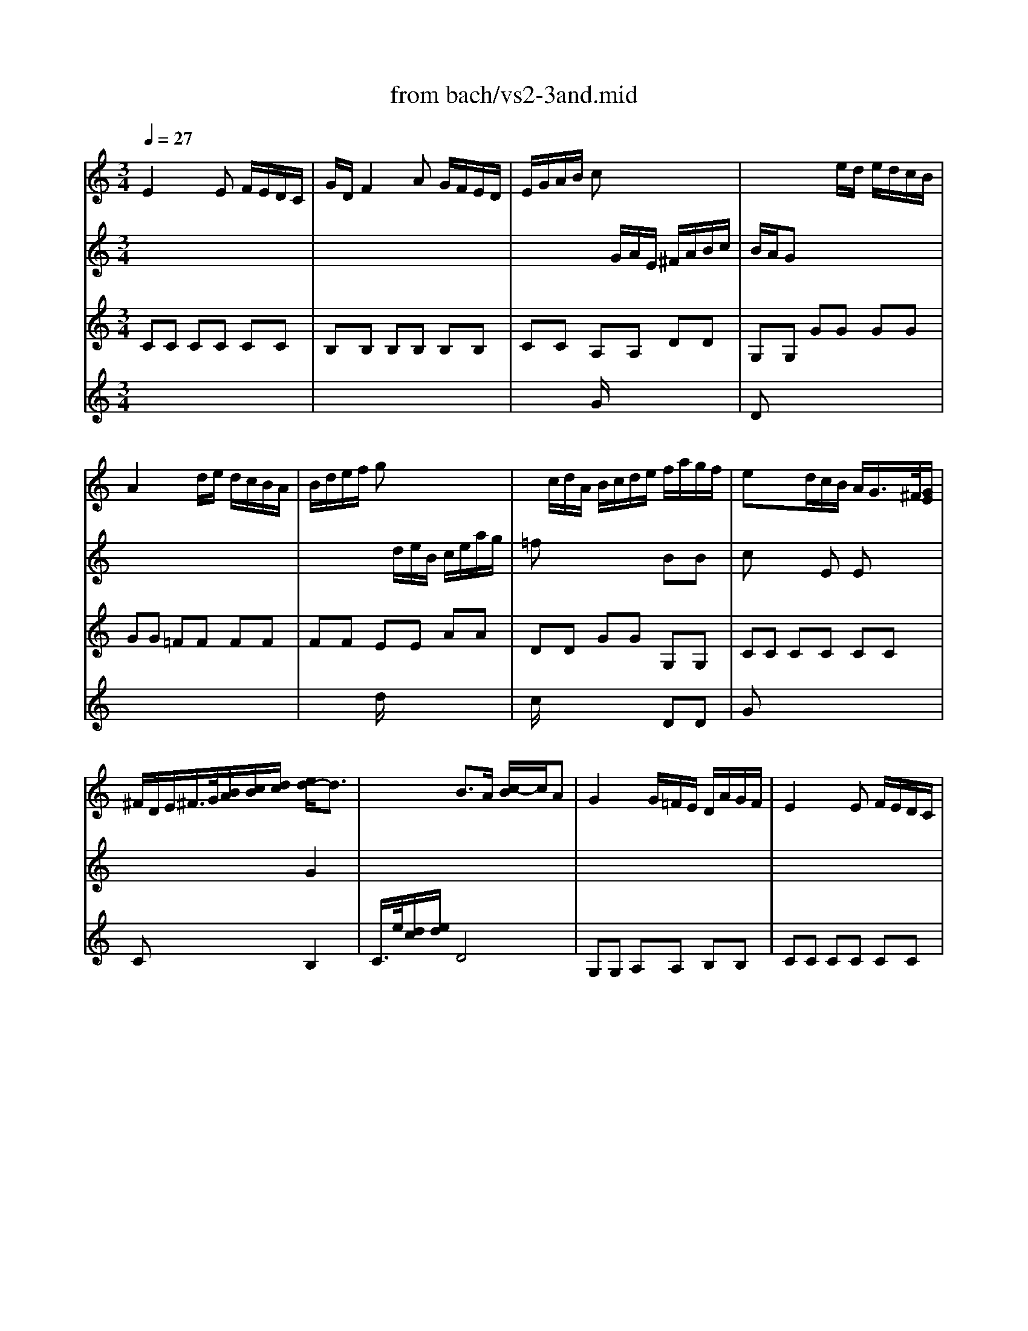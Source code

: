 X: 1
T: from bach/vs2-3and.mid
M: 3/4
L: 1/8
Q:1/4=27
K:C % 0 sharps
% untitled
% Copyright \0xa9 1995 by David Grossman
% David Grossman
% A
% 1.
% A'
% 2.
% B
% 1.
% B'
% 2.
V:1
% Solo Violin
%%MIDI program 40
% untitled
% Copyright \0xa9 1995 by David Grossman
% David Grossman
% A
E2 xE F/2E/2D/2C/2| \
G/2D/2F2A G/2F/2E/2D/2| \
E/2G/2A/2B/2 cx3| \
x3e/2d/2 e/2d/2c/2B/2|
A2 xd/2e/2 d/2c/2B/2A/2| \
B/2d/2e/2f/2 gx3| \
x/2c/2d/2A/2 B/2c/2d/2e/2 f/2a/2g/2f/2| \
ex3/2d/2c/2B/2 A/2G/2>^F/2[G/2E/2]|
^F/2D/2E/2^F/2>G/2[B/2A/2][c/2B/2][d/2c/2] [e/2d/2-]d3/2| \
x2 B3/2A/2 [c/2-B/2]c/2A| \
% 1.
G2 x/2G/2=F/2E/2 D/2A/2G/2F/2| \
% A'
E2 xE F/2E/2D/2C/2|
G/2D/2F2A G/2F/2E/2D/2| \
E/2G/2A/2B/2 cx3| \
x3e/2d/2 e/2d/2c/2B/2| \
A2 xd/2e/2 d/2c/2B/2A/2|
B/2d/2e/2f/2 gx3| \
x/2c/2d/2A/2 B/2c/2d/2e/2 f/2a/2g/2f/2| \
ex3/2d/2c/2B/2 A/2G/2>^F/2[G/2E/2]| \
^F/2D/2E/2^F/2>G/2[B/2A/2][c/2B/2][d/2c/2] [e/2d/2-]d3/2|
x2 B3/2A/2 [c/2-B/2]c/2A| \
% 2.
G6| \
d2 xd e/2d/2c/2B/2| \
% B
e/2B/2d2=f e/2d/2c/2B/2|
c/2d/2e2e d/2c/2B/2A/2| \
a/2^f/2^g x^g/2b/2 b/2^g/2^g/2e/2| \
a2- a/2b/2a/2=g/2 ^f/2e/2^d/2e/2| \
a/2b/2c'2c'/2b/2 a/2g/2a/2^f/2|
g/2e/2^d/2e/2 ba a/2g/2a/2^f/2| \
^fe xe/2=f/2 g/2a/2^a-| \
^a=a xg g/2f/2g/2e/2| \
ef x=d/2e/2 f/2g/2a|
Bc xc e/2d/2e/2c/2| \
B2 x/2B/2c/2B/2 A/2G/2F/2E/2| \
F/2^d/2=d/2c/2 B/2c/2^g/2=g/2 ^f/2>c/2[c/2B/2]^f/2| \
g[a/2g/2]=f/2 [g/2c/2-]c[B/2A/2] [B/2-B/2]BA/2|
% 1.
[c/2-B/2]c3/2 x4| \
B/2c/2d xd e/2d/2c/2B/2| \
% B'
e/2B/2d2f e/2d/2c/2B/2| \
c/2d/2e2e d/2c/2B/2A/2|
a/2^f/2^g x^g/2b/2 b/2^g/2^g/2e/2| \
a2- a/2b/2a/2=g/2 ^f/2e/2^d/2e/2| \
a/2b/2c'2c'/2b/2 a/2g/2a/2^f/2| \
g/2e/2^d/2e/2 ba a/2g/2a/2^f/2|
^fe xe/2=f/2 g/2a/2^a-| \
^a=a xg g/2f/2g/2e/2| \
ef x=d/2e/2 f/2g/2a| \
Bc xc e/2d/2e/2c/2|
B2 x/2B/2c/2B/2 A/2G/2F/2E/2| \
F/2^d/2=d/2c/2 B/2c/2^g/2=g/2 ^f/2>c/2[c/2B/2]^f/2| \
g[a/2g/2]=f/2 [g/2c/2-]c[B/2A/2] [B/2-B/2]BA/2| \
% 2.
[c/2-B/2]c4-c3/2|
V:2
% --------------------------------------
%%MIDI program 40
x6| \
x6| \
x2 x/2
% untitled
% Copyright \0xa9 1995 by David Grossman
% David Grossman
% A
G/2A/2E/2 ^F/2A/2B/2c/2| \
B/2A/2G x4|
x6| \
x2 x/2d/2e/2B/2 c/2e/2a/2g/2| \
=fx3 BB| \
cx2E Ex|
x4 G2| \
x6| \
x6| \
x6|
x6| \
x2 x/2
% 1.
% A'
G/2A/2E/2 ^F/2A/2B/2c/2| \
B/2A/2G x4| \
x6|
x2 x/2d/2e/2B/2 c/2e/2a/2g/2| \
=fx3 BB| \
cx2E Ex| \
x4 G2|
x6| \
x6| \
x6| \
x3
% 2.
% B
d Bx|
x6| \
BB x4| \
x6| \
^F^F x4|
Bx ex3| \
x6| \
x6| \
x4 AB|
x6| \
x6| \
x4 c/2x3/2| \
cx4x|
% 1.
EE EE ^F^F| \
GG GG GG| \
x3
% B'
d Bx| \
x6|
BB x4| \
x6| \
^F^F x4| \
Bx ex3|
x6| \
x6| \
x4 AB| \
x6|
x6| \
x4 c/2x3/2| \
c
V:3
% Johann Sebastian Bach  (1685-1750)
%%MIDI program 40
% untitled
% Copyright \0xa9 1995 by David Grossman
% David Grossman
% A
CC CC CC| \
B,B, B,B, B,B,| \
CC A,A, DD| \
G,G, GG GG|
GG =FF FF| \
FF EE AA| \
DD GG G,G,| \
CC CC CC|
Cx3 B,2| \
C/2>e/2[d/2c/2][e/2d/2] D4| \
% 1.
G,G, A,A, B,B,| \
% A'
CC CC CC|
B,B, B,B, B,B,| \
CC A,A, DD| \
G,G, GG GG| \
GG FF FF|
FF EE AA| \
DD GG G,G,| \
CC CC CC| \
Cx3 B,2|
C/2>e/2[d/2c/2][e/2d/2] D4| \
% 2.
G,6| \
GG GG GG| \
% B
^G^G ^G^G ^G^G|
AA FF FF| \
EE dd dd| \
cc cc cA| \
^d^d ^d^d BB|
E^F =GA BB| \
ee =dd dd| \
^c^c AA AA| \
dd DD DD|
EE ^F^F ^F^F| \
GG GG G,G,| \
^G,/2x3x/2 A,/2x3/2| \
=G,x G,2 x2|
% 1.
=CC B,B, A,A,| \
G,G, x4| \
% B'
^G^G ^G^G ^G^G| \
AA =FF FF|
EE dd dd| \
cc cc cA| \
^d^d ^d^d BB| \
E^F =GA BB|
ee =dd dd| \
^c^c AA AA| \
dd DD DD| \
EE ^F^F ^F^F|
GG GG G,G,| \
^G,/2x3x/2 A,/2x3/2| \
=G,x G,2 x2| \
% 2.
=C6|
V:4
% Six Sonatas and Partitas for Solo Violin
%%MIDI program 40
x6| \
x6| \
x2 
% untitled
% Copyright \0xa9 1995 by David Grossman
% David Grossman
% A
G/2x3x/2| \
Dx4x|
x6| \
x2 d/2x3x/2| \
c/2x3x/2 DD| \
Gx4x|
x6| \
x6| \
x6| \
x6|
x6| \
x2 
% 1.
% A'
G/2x3x/2| \
Dx4x| \
x6|
x2 d/2x3x/2| \
c/2x3x/2 DD| \
Gx4x| \
x6|
x6| \
x6| \
x6| \
x6|
x6| \
x6| \
x6| \
x6|
x6| \
x6| \
x6| \
x6|
x6| \
x6| \
x4 
% 2.
% B
D/2x3/2| \
Ex D2 x2|
x6| \
x6| \
x6| \
x6|
x6| \
x6| \
x6| \
x6|
x6| \
x6| \
x6| \
x6|
x6| \
x4 
% 1.
% B'
D/2x3/2| \
Ex D2 x2| \
% 2.
E6|
% --------------------------------------
% Sonata No. 2 in A minor - BWV 1003
% 3rd Movement: Andante
% --------------------------------------
% Sequenced with Cakewalk Pro Audio by
% David J. Grossman - dave@unpronounceable.com
% This and other Bach MIDI files can be found at:
% Dave's J.S. Bach Page
% http://www.unpronounceable.com/bach
% --------------------------------------
% Original Filename: vs2-3and.mid
% Last Modified: February 22, 1997
